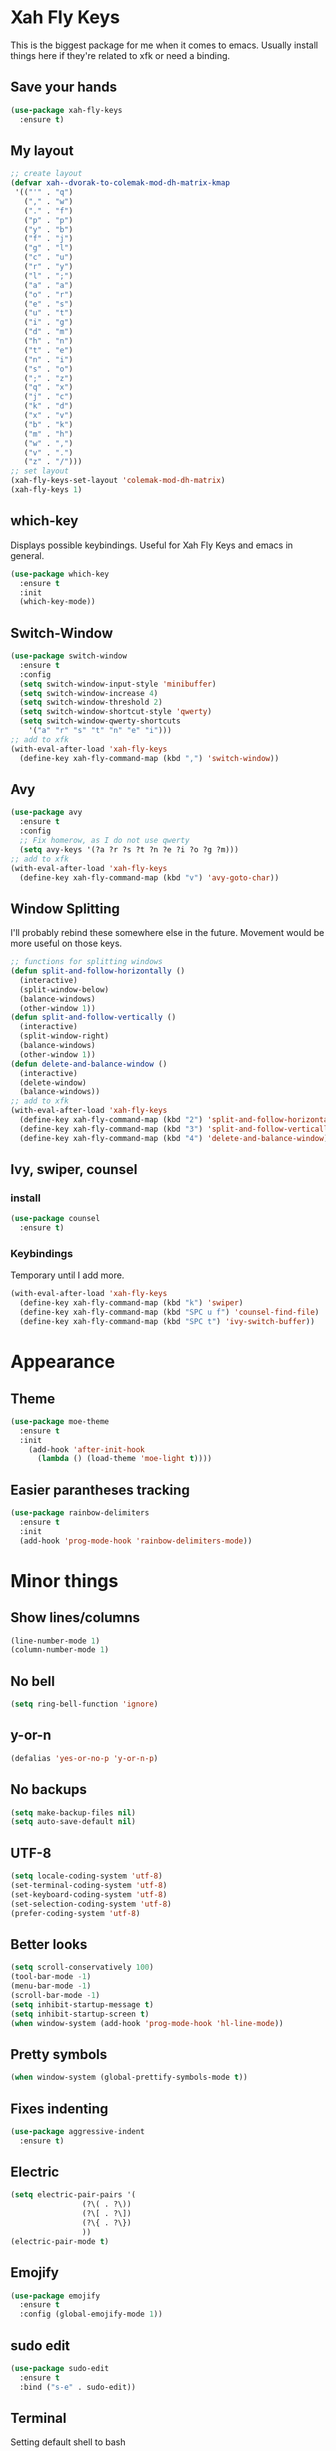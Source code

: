 * Xah Fly Keys
This is the biggest package for me when it comes to emacs. Usually install things here if they're related to xfk or need a binding.
** Save your hands
#+BEGIN_SRC emacs-lisp
  (use-package xah-fly-keys
    :ensure t)
#+END_SRC
** My layout
#+BEGIN_SRC emacs-lisp
  ;; create layout
  (defvar xah--dvorak-to-colemak-mod-dh-matrix-kmap
   '(("'" . "q")
     ("," . "w")
     ("." . "f")
     ("p" . "p")
     ("y" . "b")
     ("f" . "j")
     ("g" . "l")
     ("c" . "u")
     ("r" . "y")
     ("l" . ";")
     ("a" . "a")
     ("o" . "r")
     ("e" . "s")
     ("u" . "t")
     ("i" . "g")
     ("d" . "m")
     ("h" . "n")
     ("t" . "e")
     ("n" . "i")
     ("s" . "o")
     (";" . "z")
     ("q" . "x")
     ("j" . "c")
     ("k" . "d")
     ("x" . "v")
     ("b" . "k")
     ("m" . "h")
     ("w" . ",")
     ("v" . ".")
     ("z" . "/")))
  ;; set layout
  (xah-fly-keys-set-layout 'colemak-mod-dh-matrix)
  (xah-fly-keys 1) 
#+END_SRC
** which-key
 Displays possible keybindings. Useful for Xah Fly Keys and emacs in general.
 #+BEGIN_SRC emacs-lisp
   (use-package which-key
     :ensure t
     :init
     (which-key-mode))
 #+END_SRC
** Switch-Window
#+BEGIN_SRC emacs-lisp
  (use-package switch-window
    :ensure t
    :config
    (setq switch-window-input-style 'minibuffer)
    (setq switch-window-increase 4)
    (setq switch-window-threshold 2)
    (setq switch-window-shortcut-style 'qwerty)
    (setq switch-window-qwerty-shortcuts
	  '("a" "r" "s" "t" "n" "e" "i")))
  ;; add to xfk
  (with-eval-after-load 'xah-fly-keys
    (define-key xah-fly-command-map (kbd ",") 'switch-window))
 #+END_SRC
** Avy
 #+BEGIN_SRC emacs-lisp
   (use-package avy
     :ensure t
     :config
     ;; Fix homerow, as I do not use qwerty
     (setq avy-keys '(?a ?r ?s ?t ?n ?e ?i ?o ?g ?m)))
   ;; add to xfk
   (with-eval-after-load 'xah-fly-keys
     (define-key xah-fly-command-map (kbd "v") 'avy-goto-char))
 #+END_SRC
** Window Splitting
I'll probably rebind these somewhere else in the future. Movement would be more useful on those keys.
 #+BEGIN_SRC emacs-lisp
   ;; functions for splitting windows
   (defun split-and-follow-horizontally ()
     (interactive)
     (split-window-below)
     (balance-windows)
     (other-window 1))
   (defun split-and-follow-vertically ()
     (interactive)
     (split-window-right)
     (balance-windows)
     (other-window 1))
   (defun delete-and-balance-window ()
     (interactive)
     (delete-window)
     (balance-windows))
   ;; add to xfk
   (with-eval-after-load 'xah-fly-keys
     (define-key xah-fly-command-map (kbd "2") 'split-and-follow-horizontally)
     (define-key xah-fly-command-map (kbd "3") 'split-and-follow-vertically)
     (define-key xah-fly-command-map (kbd "4") 'delete-and-balance-window))
 #+END_SRC
** Ivy, swiper, counsel
*** install
 #+BEGIN_SRC emacs-lisp
   (use-package counsel
     :ensure t)
 #+END_SRC
*** Keybindings
Temporary until I add more.
 #+BEGIN_SRC emacs-lisp
   (with-eval-after-load 'xah-fly-keys
     (define-key xah-fly-command-map (kbd "k") 'swiper)
     (define-key xah-fly-command-map (kbd "SPC u f") 'counsel-find-file)
     (define-key xah-fly-command-map (kbd "SPC t") 'ivy-switch-buffer))
 #+END_SRC
* Appearance
** Theme
 #+BEGIN_SRC emacs-lisp
   (use-package moe-theme
     :ensure t
     :init
       (add-hook 'after-init-hook 
	     (lambda () (load-theme 'moe-light t))))
 #+END_SRC
** Easier parantheses tracking
 #+BEGIN_SRC emacs-lisp
   (use-package rainbow-delimiters
     :ensure t
     :init
     (add-hook 'prog-mode-hook 'rainbow-delimiters-mode))
 #+END_SRC
* Minor things
** Show lines/columns
#+BEGIN_SRC emacs-lisp
  (line-number-mode 1)
  (column-number-mode 1)
#+END_SRC
** No bell
#+BEGIN_SRC emacs-lisp
  (setq ring-bell-function 'ignore)
#+END_SRC
** y-or-n
#+BEGIN_SRC emacs-lisp
  (defalias 'yes-or-no-p 'y-or-n-p)
#+END_SRC
** No backups
#+BEGIN_SRC emacs-lisp
  (setq make-backup-files nil)
  (setq auto-save-default nil)
#+END_SRC
** UTF-8
#+BEGIN_SRC emacs-lisp
  (setq locale-coding-system 'utf-8)
  (set-terminal-coding-system 'utf-8)
  (set-keyboard-coding-system 'utf-8)
  (set-selection-coding-system 'utf-8)
  (prefer-coding-system 'utf-8)
#+END_SRC
** Better looks
#+BEGIN_SRC emacs-lisp
  (setq scroll-conservatively 100)
  (tool-bar-mode -1)
  (menu-bar-mode -1)
  (scroll-bar-mode -1)
  (setq inhibit-startup-message t)
  (setq inhibit-startup-screen t)
  (when window-system (add-hook 'prog-mode-hook 'hl-line-mode))
#+END_SRC
** Pretty symbols
#+BEGIN_SRC emacs-lisp
  (when window-system (global-prettify-symbols-mode t))
#+END_SRC
** Fixes indenting
#+BEGIN_SRC emacs-lisp
  (use-package aggressive-indent
    :ensure t)
#+END_SRC
** Electric
#+BEGIN_SRC emacs-lisp
  (setq electric-pair-pairs '(
			      (?\( . ?\))
			      (?\[ . ?\])
			      (?\{ . ?\})
			      ))
  (electric-pair-mode t)
#+END_SRC
** Emojify
#+BEGIN_SRC emacs-lisp
  (use-package emojify
    :ensure t
    :config (global-emojify-mode 1))
#+END_SRC
** sudo edit
 #+BEGIN_SRC emacs-lisp
   (use-package sudo-edit
     :ensure t
     :bind ("s-e" . sudo-edit))
 #+END_SRC
** Terminal
 Setting default shell to bash
 #+BEGIN_SRC emacs-lisp
   (defvar my-term-shell "/bin/bash")
   (defadvice ansi-term (before force-bash)
     (interactive (list my-term-shell)))
   (ad-activate 'ansi-term)
 #+END_SRC
** Esc bound to C-g
 #+BEGIN_SRC emacs-lisp
   (define-key key-translation-map (kbd "ESC") (kbd "C-g"))
 #+END_SRC
* Org
** Org Bullets
#+BEGIN_SRC emacs-lisp
  (use-package org-bullets
    :ensure t
    :config
    (add-hook 'org-mode-hook (lambda () (org-bullets-mode))))
#+END_SRC
** Basics
#+BEGIN_SRC emacs-lisp
  (setq org-src-window-setup 'current-window)
  (add-to-list 'org-structure-template-alist
	       '("el" "#+BEGIN_SRC emacs-lisp\n?\n#+END_SRC"))
#+END_SRC
* Config
** Edit
#+BEGIN_SRC emacs-lisp
  (defun config-visit ()
    (interactive)
    (find-file "~/.emacs.d/config.org"))
  (global-set-key (kbd "C-c e") 'config-visit)
#+END_SRC
** Reload
#+BEGIN_SRC emacs-lisp
  (defun config-reload ()
    (interactive)
    (org-babel-load-file (expand-file-name "~/.emacs.d/config.org")))
  (global-set-key (kbd "C-c r") 'config-reload)
#+END_SRC
* Auto Completion
** Finish text
#+BEGIN_SRC emacs-lisp
  (use-package company
    :ensure t
    :init
    (add-hook 'after-init-hook 'global-company-mode))
#+END_SRC
* docker
** dockerfile
#+BEGIN_SRC emacs-lisp
  (use-package dockerfile-mode
    :ensure t
    :init
    (add-to-list 'auto-mode-alist '("Dockerfile\\'" . dockerfile-mode)))
#+END_SRC
** docker-compose
#+BEGIN_SRC emacs-lisp
  (use-package docker-compose-mode
    :ensure t)
#+END_SRC
* erc
** Gets rid of clutter
#+BEGIN_SRC emacs-lisp
  (setq erc-nick "nosolls")
  (setq erc-prompt (lambda () (concat "[" (buffer-name) "]")))
  (setq erc-hide-list '("JOIN" "PART" "QUIT"))
#+END_SRC
** Server list
#+BEGIN_SRC emacs-lisp
  (setq erc-server-history-list '("irc.freenode.net"
                                  "localhost"))
#+END_SRC
** Highlight nicknames
#+BEGIN_SRC emacs-lisp
  (use-package erc-hl-nicks
    :ensure t
    :config
      (erc-update-modules))
#+END_SRC
* magit
#+BEGIN_SRC emacs-lisp
  (use-package magit
    :ensure t
    :config
    (setq git-commit-summary-max-length 50)
    :bind
    ("M-g" . magit-status))
#+END_SRC



